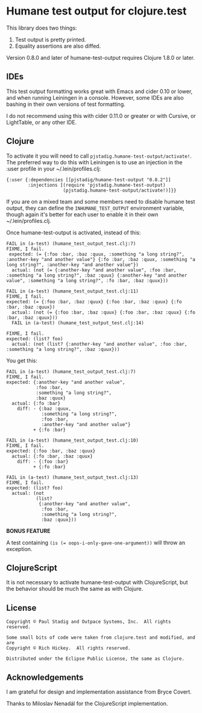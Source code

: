 #+STARTUP: hidestars showall
* Humane test output for clojure.test

[[https://clojars.org/pjstadig/humane-test-output][https://clojars.org/pjstadig/humane-test-output/latest-version.svg]]

  This library does two things:
    1. Test output is pretty printed.
    2. Equality assertions are also diffed.

  Version 0.8.0 and later of humane-test-output requires Clojure 1.8.0 or later.
** IDEs
   This test output formatting works great with Emacs and cider 0.10 or lower,
   and when running Leiningen in a console.  However, some IDEs are also bashing
   in their own versions of test formatting.

   I do not recommend using this with cider 0.11.0 or greater or with Cursive,
   or LightTable, or any other IDE.
** Clojure
   To activate it you will need to call ~pjstadig.humane-test-output/activate!~.
   The preferred way to do this with Leiningen is to use an injection in
   the :user profile in your ~/.lein/profiles.clj:
   
   #+BEGIN_EXAMPLE
   {:user {:dependencies [[pjstadig/humane-test-output "0.8.2"]]
           :injections [(require 'pjstadig.humane-test-output)
                        (pjstadig.humane-test-output/activate!)]}}
   #+END_EXAMPLE
   
   If you are on a mixed team and some members need to disable humane test
   output, they can define the ~INHUMANE_TEST_OUTPUT~ environment variable,
   though again it's better for each user to enable it in their own
   ~/.lein/profiles.clj.
   
   Once humane-test-output is activated, instead of this:
   #+BEGIN_EXAMPLE
   FAIL in (a-test) (humane_test_output_test.clj:7)
   FIXME, I fail.
    expected: (= {:foo :bar, :baz :quux, :something "a long string?", :another-key "and another value"} {:fo :bar, :baz :quux, :something "a long string?", :another-key "and another value"})
     actual: (not (= {:another-key "and another value", :foo :bar, :something "a long string?", :baz :quux} {:another-key "and another value", :something "a long string?", :fo :bar, :baz :quux}))
   
   FAIL in (a-test) (humane_test_output_test.clj:11)
   FIXME, I fail.
   expected: (= {:foo :bar, :baz :quux} {:foo :bar, :baz :quux} {:fo :bar, :baz :quux})
     actual: (not (= {:foo :bar, :baz :quux} {:foo :bar, :baz :quux} {:fo :bar, :baz :quux}))
     FAIL in (a-test) (humane_test_output_test.clj:14)
   
   FIXME, I fail.
   expected: (list? foo)
     actual: (not (list? {:another-key "and another value", :foo :bar, :something "a long string?", :baz :quux}))
   #+END_EXAMPLE
   
   You get this:
   #+BEGIN_EXAMPLE
   FAIL in (a-test) (humane_test_output_test.clj:7)
   FIXME, I fail.
   expected: {:another-key "and another value",
              :foo :bar,
              :something "a long string?",
              :baz :quux}
     actual: {:fo :bar}
       diff: - {:baz :quux,
                :something "a long string?",
                :foo :bar,
                :another-key "and another value"}
             + {:fo :bar}
   
   FAIL in (a-test) (humane_test_output_test.clj:10)
   FIXME, I fail.
   expected: {:foo :bar, :baz :quux}
     actual: {:fo :bar, :baz :quux}
       diff: - {:foo :bar}
             + {:fo :bar}
   
   FAIL in (a-test) (humane_test_output_test.clj:13)
   FIXME, I fail.
   expected: (list? foo)
     actual: (not
              (list?
               {:another-key "and another value",
                :foo :bar,
                :something "a long string?",
                :baz :quux}))
   #+END_EXAMPLE

   *BONUS FEATURE*
   
   A test containing ~(is (= oops-i-only-gave-one-argument))~ will throw an
   exception.
** ClojureScript
   It is not necessary to activate humane-test-output with ClojureScript, but
   the behavior should be much the same as with Clojure.
** License
   #+BEGIN_EXAMPLE
   Copyright © Paul Stadig and Outpace Systems, Inc.  All rights reserved.
   
   Some small bits of code were taken from clojure.test and modified, and are
   Copyright © Rich Hickey.  All rights reserved.
   
   Distributed under the Eclipse Public License, the same as Clojure.
   #+END_EXAMPLE
** Acknowledgements
   I am grateful for design and implementation assistance from Bryce Covert.

   Thanks to Miloslav Nenadál for the ClojureScript implementation.
